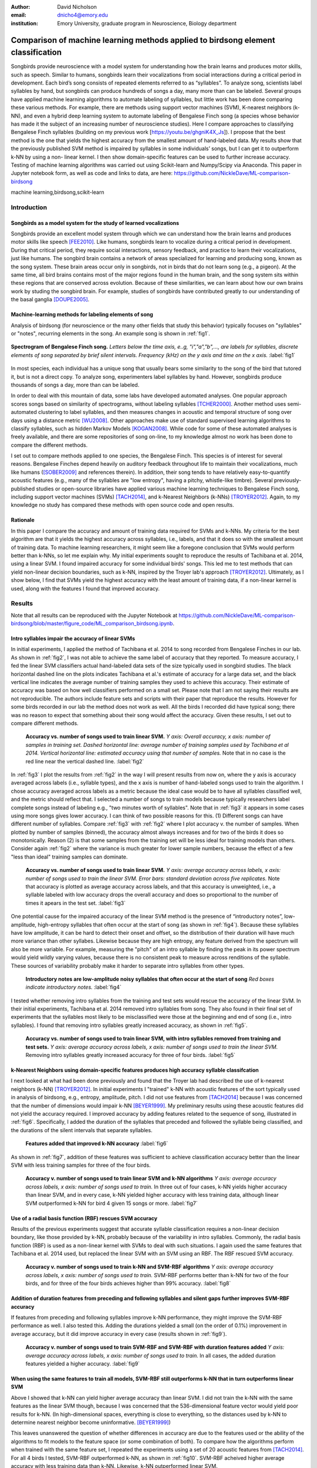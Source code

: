﻿:author: David Nicholson
:email: dnicho4@emory.edu
:institution: Emory University, graduate program in Neuroscience, Biology department

---------------------------------------------------------------------------------
Comparison of machine learning methods applied to birdsong element classification
---------------------------------------------------------------------------------

.. class:: abstract

    Songbirds provide neuroscience with a model system for understanding how the brain learns and produces
    motor skills, such as speech. Similar to humans, songbirds learn their vocalizations from social 
    interactions during a critical period in development. Each bird’s song consists of repeated elements 
    referred to as “syllables”. To analyze song, scientists label syllables by hand, but songbirds can 
    produce hundreds of songs a day, many more than can be labeled. Several groups have applied machine 
    learning algorithms to automate labeling of syllables, but little work has been done comparing these 
    various methods. For example, there are methods using support vector machines (SVM), K-nearest 
    neighbors (k-NN), and even a hybrid deep learning system to automate labeling of Bengalese Finch song (a 
    species whose behavior has made it the subject of an increasing number of neuroscience studies). Here I 
    compare approaches to classifying Bengalese Finch syllables (building on my previous work 
    [https://youtu.be/ghgniK4X_Js]). I propose that the best method is the one that yields the highest accuracy
    from the smallest amount of hand-labeled data. My results show that the previously published SVM method is 
    impaired by syllables in some individuals’ songs, but I can get it to outperform k-NN by using a non-
    linear kernel. I then show domain-specific features can be used to further increase accuracy. 
    Testing of machine learning algorithms was carried out using Scikit-learn and Numpy/Scipy via Anaconda. 
    This paper in Jupyter notebook form, as well as code and links to data, are here: 
    https://github.com/NickleDave/ML-comparison-birdsong
    

.. class:: keywords

    machine learning,birdsong,scikit-learn

Introduction
------------

Songbirds as a model system for the study of learned vocalizations
~~~~~~~~~~~~~~~~~~~~~~~~~~~~~~~~~~~~~~~~~~~~~~~~~~~~~~~~~~~~~~~~~~~~~~~

Songbirds provide an excellent model system through which we can understand how the brain learns and produces motor skills like speech [FEE2010]_. Like humans, songbirds learn to vocalize during a critical period in development. During that critical period, they require social interactions, sensory feedback, and practice to learn their vocalizations, just like humans. The songbird brain contains a network of areas specialized for learning and producing song, known as the song system. These brain areas occur only in songbirds, not in birds that do not learn song (e.g., a pigeon). At the same time, all bird brains contains most of the major regions found in the human brain, and the song system sits within these regions that are conserved across evolution. Because of these similarities, we can learn about how our own brains work by studing the songbird brain. For example, studies of songbirds have contributed greatly to our understanding of the basal ganglia [DOUPE2005]_.

Machine-learning methods for labeling elements of song
~~~~~~~~~~~~~~~~~~~~~~~~~~~~~~~~~~~~~~~~~~~~~~~~~~~~~~~~~~~~~~~~~~~~~~~~

Analysis of birdsong (for neuroscience or the many other fields that study this behavior) typically focuses on "syllables" or "notes", recurring elements in the song. An example song is shown in :ref:`fig1`.

.. figure:: spect_birdsong.png
    :align: center
    :figclass: w

    **Spectrogram of Bengalese Finch song.** *Letters below the time axis, e..g, "i","a","b",..., are labels for syllables, discrete elements of song separated by brief silent intervals. Frequency (kHz) on the y axis and time on the x axis.* :label:`fig1`

In most species, each individual has a unique song that usually bears some similarity to the song of the bird that tutored it, but is not a direct copy. To analyze song, experimenters label syllables by hand. However, songbirds produce thousands of songs a day, more than can be labeled.

In order to deal with this mountain of data, some labs have developed automated analyses. One popular approach scores songs based on similarity of spectrograms, without labeling syllables [TCHER2000]_. Another method uses semi-automated clustering to label syllables, and then measures changes in acoustic and temporal structure of song over days using a distance metric [WU2008]_. Other approaches make use of standard supervised learning algorithms to classify syllables, such as hidden Markov Models [KOGAN2008]_. While code for some of these automated analyses is freely available, and there are some repositories of song on-line, to my knowledge almost no work has been done to compare the different methods.

I set out to compare methods applied to one species, the Bengalese Finch. This species is of interest for several reasons. Bengalese Finches depend heavily on auditory feedback throughout life to maintain their vocalizations, much like humans ([SOBER2009]_ and references therein). In addition, their song tends to have relatively easy-to-quantify acoustic features (e.g., many of the syllables are "low entropy", having a pitchy, whistle-like timbre). Several previously-published studies or open-source libraries have applied various machine learning techniques to Bengalese Finch song, including support vector machines (SVMs) [TACH2014]_, and k-Nearest Neighbors (k-NNs) [TROYER2012]_. Again, to my knowledge no study has compared these methods with open source code and open results.

Rationale
~~~~~~~~~
In this paper I compare the accuracy and amount of training data required for SVMs and k-NNs. My criteria for the best algorithm are that it yields the highest accuracy across syllables, i.e., labels, and that it does so with the smallest amount of training data. To machine learning researchers, it might seem like a foregone conclusion that SVMs would perform better than k-NNs, so let me explain why. My initial experiments sought to reproduce the results of Tachibana et al. 2014, using a linear SVM. I found impaired accuracy for some individual birds' songs. This led me to test methods that can yield non-linear decision boundaries, such as k-NN, inspired by the Troyer lab's approach [TROYER2012]_. Ultimately, as I show below, I find that SVMs yield the highest accuracy with the least amount of training data, if a non-linear kernel is used, along with the features I found that improved accuracy.

Results
----------

Note that all results can be reproduced with the Jupyter Notebook at https://github.com/NickleDave/ML-comparison-birdsong/blob/master/figure_code/ML_comparison_birdsong.ipynb. 


Intro syllables impair the accuracy of linear SVMs
~~~~~~~~~~~~~~~~~~~~~~~~~~~~~~~~~~~~~~~~~~~~~~~~~~~~~~~~~~~~~~~~~~~~~~~~

In initial experiments, I applied the method of Tachibana et al. 2014 to song recorded from Bengalese Finches in our lab. As shown in :ref:`fig2`, I was not able to achieve the same label of accuracy that they reported. To measure accuracy, I fed the linear SVM classifiers actual hand-labeled data sets of the size typically used in songbird studies. The black horizontal dashed line on the plots indicates Tachibana et al.'s estimate of accuracy for a large data set, and the black vertical line indicates the average number of training samples they used to achieve this accuracy. Their estimate of accuracy was based on how well classifiers performed on a small set. Please note that I am not saying their results are not reproducible. The authors include feature sets and scripts with their paper that reproduce the results. However for some birds recorded in our lab the method does not work as well. All the birds I recorded did have typical song; there was no reason to expect that something about their song would affect the accuracy. Given these results, I set out to compare different methods.

.. figure:: linsvm_rand_acc_by_sample.png

    **Accuracy vs. number of songs used to train linear SVM.** *Y axis: Overall accuracy, x axis: number of samples in training set. Dashed horizontal line: average number of training samples used by Tachibana et al 2014. Vertical horizontal line: estimated accuracy using that number of samples.* Note that in no case is the red line near the vertical dashed line. :label:`fig2`

In :ref:`fig3` I plot the results from :ref:`fig2` in the way I will present results from now on, where the y axis is accuracy averaged across labels (i.e., syllable types), and the x axis is number of hand-labeled songs used to train the algorithm. I chose accuracy averaged across labels as a metric because the ideal case would be to have all syllables classified well, and the metric should reflect that. I selected a number of songs to train models because typically researchers label complete songs instead of labeling e.g., "two minutes worth of syllables". Note that in :ref:`fig3` it appears in some cases using more songs gives lower accuracy. I can think of two possible reasons for this. (1) Different songs can have different number of syllables. Compare :ref:`fig3` with :ref:`fig2` where I plot accuracy v. the number of samples. When plotted by number of samples (binned), the accuracy almost always increases and for two of the birds it does so monotonically. Reason (2) is that some samples from the training set will be less ideal for training models than others. Consider again :ref:`fig2` where the variance is much greater for lower sample numbers, because the effect of a few "less than ideal" training samples can dominate.

.. figure:: linsvm_avg_acc_by_song.png

    **Accuracy vs. number of songs used to train linear SVM.** *Y axis: average accuracy across labels, x axis: number of songs used to train the linear SVM. Error bars: standard deviation across five replicates.* Note that accuracy is plotted as average accuracy across labels, and that this accuracy is unweighted, i.e., a syllable labeled with low accuracy drops the overall accuracy and does so proportional to the number of times it apears in the test set. :label:`fig3`

One potential cause for the impaired accuracy of the linear SVM method is the presence of “introductory notes”, low-amplitude, high-entropy syllables that often occur at the start of song (as shown in :ref:`fig4`). Because these syllables have low amplitude, it can be hard to detect their onset and offset, so the distribution of their duration will have much more variance than other syllabes. Likewise because they are high entropy, any feature derived from the spectrum will also be more variable. For example, measuring the "pitch" of an intro syllable by finding the peak in its power spectrum would yield wildly varying values, because there is no consistent peak to measure across renditions of the syllable. These sources of variability probably make it harder to separate intro syllables from other types.

.. figure:: spect_birdsong_intro_notes.png

    **Introductory notes are low-amplitude noisy syllables that often occur at the start of song** *Red boxes indicate introductory notes.* :label:`fig4`

I tested whether removing intro syllables from the training and test sets would rescue the accuracy of the linear SVM. In their initial experiments, Tachibana et al. 2014 removed intro syllables from song. They also found in their final set of experiments that the syllables most likely to be misclassified were those at the beginning and end of song (i.e., intro syllables). I found that removing intro syllables greatly increased accuracy, as shown in :ref:`fig5`.

.. figure:: linsvm_avg_acc_without_intro.png

    **Accuracy vs. number of songs used to train linear SVM, with intro syllables removed from training and test sets.** *Y axis: average accuracy across labels, x axis: number of songs used to train the linear SVM.* Removing intro syllables greatly increased accuracy for three of four birds. :label:`fig5`

k-Nearest Neighbors using domain-specific features produces high accuracy syllable classifcation
~~~~~~~~~~~~~~~~~~~~~~~~~~~~~~~~~~~~~~~~~~~~~~~~~~~~~~~~~~~~~~~~~~~~~~~~~~~~~~~~~~~~~~~~~~~~~~~~

I next looked at what had been done previously and found that the Troyer lab had described the use of k-nearest neighbors (k-NN) [TROYER2012]_. In initial experiments I "trained" k-NN with acoustic features of the sort typically used in analysis of birdsong, e.g., entropy, amplitude, pitch. I did not use features from [TACH2014]_ because I was concerned that the number of dimensions would impair k-NN [BEYER1999]_.  My preliminary results using these acoustic features did not yield the accuracy required. I improved accuracy by adding features related to the sequence of song, illustrated in :ref:`fig6`. Specifically, I added the duration of the syllables that preceded and followed the syllable being classified, and the durations of the silent intervals that separate syllables.

.. figure:: features.png

    **Features added that improved k-NN accuracy** :label:`fig6`

As shown in :ref:`fig7`, addition of these features was sufficient to achieve classification accuracy better than the linear SVM with less training samples for three of the four birds.

.. figure:: linsvm_v_knn_avg_acc_by_song.png

    **Accuracy v. number of songs used to train linear SVM and k-NN algorithms** *Y axis: average accuracy across labels, x axis: number of songs used to train.* In three out of four cases, k-NN yields higher accuracy than linear SVM, and in every case, k-NN yielded higher accuracy with less training data, although linear SVM outperformed k-NN for bird 4 given 15 songs or more. :label:`fig7`

Use of a radial basis function (RBF) rescues SVM accuracy
~~~~~~~~~~~~~~~~~~~~~~~~~~~~~~~~~~~~~~~~~~~~~~~~~~~~~~~~~

Results of the previous experiments suggest that accurate syllable classification requires a non-linear decision boundary, like those provided by k-NN, probably because of the variability in intro syllables. Commonly, the radial basis function (RBF) is used as a non-linear kernel with SVMs to deal with such situations. I again used the same features that Tachibana et al. 2014 used, but replaced the linear SVM with an SVM using an RBF. The RBF rescued SVM accuracy.

.. figure:: svmrbf_v_knn_avg_acc_by_song.png

    **Accuracy v. number of songs used to train k-NN and SVM-RBF algorithms** *Y axis: average accuracy across labels, x axis: number of songs used to train.* SVM-RBF performs better than k-NN for two of the four birds, and for three of the four birds achieves higher than 99% accuracy. :label:`fig8`

Addition of duration features from preceding and following syllables and silent gaps further improves SVM-RBF accuracy
~~~~~~~~~~~~~~~~~~~~~~~~~~~~~~~~~~~~~~~~~~~~~~~~~~~~~~~~~~~~~~~~~~~~~~~~~~~~~~~~~~~~~~~~~~~~~~~~~~~~~~~~~~~~~~~~~~~~~~

If features from preceding and following syllables improve k-NN performance, they might improve the SVM-RBF performance as well. I also tested this. Adding the durations yielded a small (on the order of 0.1%) improvement in average accuracy, but it did improve accuracy in every case (results shown in :ref:`fig9`).

.. figure:: svmrbf_plus_dur_avg_acc_by_song.png

    **Accuracy v. number of songs used to train SVM-RBF and SVM-RBF with duration features added** *Y axis: average accuracy across labels, x axis: number of songs used to train.* In all cases, the added duration features yielded a higher accuracy. :label:`fig9`

When using the same features to train all models, SVM-RBF still outperforms k-NN that in turn outperforms linear SVM
~~~~~~~~~~~~~~~~~~~~~~~~~~~~~~~~~~~~~~~~~~~~~~~~~~~~~~~~~~~~~~~~~~~~~~~~~~~~~~~~~~~~~~~~~~~~~~~~~~~~~~~~~~~~~~~~~~~~

Above I showed that k-NN can yield higher average accuracy than linear SVM. I did not train the k-NN with the same features as the linear SVM though, because I was concerned that the 536-dimensional feature vector would yield poor results for k-NN. (In high-dimensional spaces, everything is close to everything, so the distances used by k-NN to determine nearest neighbor become uninformative. [BEYER1999]_)

This leaves unanswered the question of whether differences in accuracy are due to the features used or the ability of the algorithms to fit models to the feature space (or some combination of both). To compare how the algorithms perform when trained with the same feature set, I repeated the experiments using a set of 20 acoustic features from [TACH2014]_. For all 4 birds I tested, SVM-RBF outperformed k-NN, as shown in :ref:`fig10`. SVM-RBF acheived higher average accuracy with less training data than k-NN. Likewise, k-NN outperformed linear SVM.

.. figure:: svmrbf_linsvm_knn_same_ftrs_avg_acc_by_song.png

    **Accuracy v. number of songs used to train SVM-RBF, k-NN, and linear SVM, all trained with the same acoustic features** *Y axis: average accuracy across labels, x axis: number of songs used to train.* :label:`fig10`

I also repeated the experiments using the features I found worked for k-NN . Here, the results were less clear. As shown in :ref:`fig11`, for three birds, SVM-RBF performed about as well as k-NN, and both performed better than linear SVM. For bird 4, k-NN on average performed better but the replicates showed high variance in the average accuracy.

.. figure:: svmrbf_linsvm_knn_knn_ftrs_avg_acc_by_song.png

    **Accuracy v. number of songs used to train SVM-RBF, k-NN, and linear SVM, all trained with features originally used for k-NN** *Y axis: average accuracy across labels, x axis: number of songs used to train.* :label:`fig11`

Conclusion
----------

There are two clear results from these experiments. First, the linear SVM method proposed in [TACH2014]_ is impaired by syllables in the songs of some Bengalese Finches, most likely intro syllables. Second, use of the radial basis function as a kernel can improve SVM performance when applied to the features in [TACH2014]_.

I can not say from these results how often the method of [TACH2014]_ will be impaired by any given bird's song. What I can say is that for two of the four birds tested, average accuracy did not approach 99% until at least 33 songs were used to train the classifier (birds 2 and 3, :ref:`fig3`), and for one bird, average accuracy never went above 97% (bird 1, :ref:`fig3`). By comparison, when using SVM-RBF with the same feature set, 6 songs was enough to achieve >99% average accuracy for 3 of the 4 birds (as shown in :ref:`fig8`). 

I can also say that for all four birds, even when the feature set is held constant, linear SVM is always outpeformed by k-NN and SVM-RBF. Again, I can not say from my results how often this would be the case for any given Bengalese finch song. But I would say the large difference in average accuracy between linear SVM and the other two methods for the four birds tested here (:ref: `fig10` and :ref: `fig11`) certainly suggests that in general the other two methods will outperform linear SVM. Interestingly, the set of acoustic features developed by [TACH2014]_ yielded the best accuracy of all three algorithms in that experiment. In other words, instead of using a 536-feature vector with the linear SVM, one can use the 20 features with SVM-RBF, achieving higher accuracy with less training time. 

It remains to be tested whether any differences in accuracy translate into meaningful differences in results obtained from analysis of song. For instance, the small increase in accuracy I obtained by adding duration features to the SVM-RBF feature set could be statistically significant, but it might not matter for the effect sizes seen in behavioral studies of song. That is to say that the original [TACH2014]_ feature set might yield good enough classifiers to detect the changes in song that experimenters care about.

There are also other issues to be dealt with to make machine learning methods practical for birdsong researchers. One is how well each method can provide an estimate that a given classification is correct. The libSVM library, for example, can provide probability estimates using a computationally expensive 5-fold cross-validation. But, because the soft margin in the libSVM training algorithm allows some misclassifications, it's likely that some samples will actually be misclassified yet still appear to have a high probability of being correct. As [KOGAN2008]_ recognized in their study, it is also important to determine how well these algorithms deal with the presence of sounds that are not part of song, e.g., calls, wing flaps, etc. Such events are rare enough that they may be difficult to detect without changes to the training algorithm, but frequent enough that if misclassified as syllables they could affect analyses of song.

Taken together, the results here demonstrate the importance of comparing how different classifiers perform in a given problem domain. By comparing classifiers I hoped to build upon the previous studies I cited. Those studies showed that machine learning methods can facilitate a much more fine-grained analyses of birdsong, but my results suggest that there are still some issues with practical application of these methods. Sharing code, results, and raw data will help resolve these issues and lead to better results for both biologists and artificial intelligence researchers studying birdsong. 

Methods
----------

All code used can be found at https://github.com/NickleDave/ML-comparison-birdsong/. Instructions to repeat the experiments are in https://github.com/NickleDave/ML-comparison-birdsong/tree/master/experiment_code. Results and data can be downloaded from http://www.nicholdav.info/data. That page includes files of features used with machine learning algorithms to train classifiers, and an example day of song from one bird presented in this paper. Instructions for how to use the feature extraction scripts to reproduce the related file of features from that day of song are in https://github.com/NickleDave/ML-comparison-birdsong/tree/master/feature_extraction_code.

Data acquisition
~~~~~~~~~~~~~~~~

Song was recorded from four birds, and two to four days worth of songs from each bird were labeled by hand, using custom software written in Labview and Matlab (the Labview program EvTAF for recording, and associated Matlab code for labeling and analysis [TUMER2007]_). In some cases more than one person labeled song from a given bird, but using an agreed upon rubric for the labels given to syllables. Extra attention was given to the labels because the song was used in behavioral experiments that could have potentially changed syllable acoustics and sequence. All the song used in this study, however, was "baseline" song recorded before the behavioral experiments. Hence I am very confident in this ground truth set.

Raw audio files were bandpass filtered to retain signal between 500 hz and 10 kHz, then smoothed with a Hanning filter. The smoothed signal was segmented into syllables by finding where its amplitude crossed a threshold and where the resulting segments were a minimum duration with a minimum interval between them. The threshold, minimum segment duration, and minimum interval between segments were kept constant for all songs from a given bird except in occassional cases where this method segmented the syllable incorrectly (e.g. because of background noise in the recording). 

Feature extraction for use with machine learning algorithms
~~~~~~~~~~~~~~~~~~~~~~~~~~~~~~~~~~~~~~~~~~~~~~~~~~~~~~~~~~~

Once syllables were segmented, features were extracted from them to be used by the machine learning algorithms. Matlab scripts were used for feature extraction. See https://github.com/NickleDave/ML-comparison-birdsong/master/feature_extraction_code/ for this code and for equivalents written in Python using the Matplotlib [HUNTER2007]_ and Numpy [VANDERWALT2011]_ packages. The Python versions of the code return slightly different values because of floating point error. I do not expect that using the Python code would qualitatively change the results, but I did not test this. Duration and amplitude features were based on the raw signal; all other features were extracted from spectrograms.

Experiments based on [TACH2014]_ used the features in that paper, calculated with the code kindly provided by R.O. Tachibana.

For the k-Nearest Neighbor experiments, I used a feature set consisting of: the syllable duration, as well as the duration of the preceding and following syllables, and the preceding and following 'silent gaps' separating the syllables; the Root-Mean-Square amplitude; the spectral entropy; the 'high-low ratio' (power in the 5-10 kHz range / power in the 0-5 kHz range); delta entropy (entropy at 80% of the syllable's duration - entropy at 20% of the syllable's duration); delta high-low ratio (again the difference at 80% and 20% of the syllable's duration).


Comparison of machine learning algorithms
~~~~~~~~~~~~~~~~~~~~~~~~~~~~~~~~~~~~~~~~~

To compare algorithms, I drew a random sample from a training set, and then used that sample to train all of the machine learning algorithms. The goal was to determine which algorithm could achieve the highest accuracy with the smallest amount of hand-labeled training data. By amount of data, I mean the number of songs used to train the models. I chose "number of songs" as a metric because it is most natural for an experimenter to hand-label a set number of songs. This also guaranteed that the representative number of samples for each syllable in the training set approximated their frequency in the population. Typically less common syllables apparead ~10^3 times in the training set vs. ~10^4 examples for the more common syllables. Preliminary experiments using the same number of samples for each label did not suggest that there was any effect of class imbalance. I trained each type of model with (3,6,9,...27,33,39) songs, and generated 5 replicates for each number of songs. There were three types of models I tested: the linear support vector machine as described in [TACH2014]_, the k-Nearest Neighbors algorithm, and a support vector machine with a radial basis function as the kernel. Hence, for the 3-song condition, I picked 3 different songs 5 times, and each time I trained all 3 models with the syllables from those songs, then calculated the accuracy. All feature sets were z-standardized before training.

Comparison of all machine learning algorithms was greatly facilitated by Scikit-learn [PEDREGOSA2011]_. I did use the Liblinear package [FAN2008]_ directly, instead of the implementation in Scikit-learn, to follow as closely as possible the methods in [TACH2014]_ (see http://scikit-learn.org/stable/modules/linear_model.html#liblinear-differences). I interacted with Liblinear through the Python API (https://github.com/ninjin/liblinear/tree/master/python) compiled for a 64-bit system. The hyperparameters were those used in [TACH2014]_: L2-regularized L2-loss with the cost parameter fixed at 1. Both k-Nearest Neighbors (k-NN) and the support vector machine with radial basis function (SVM-RBF) were implemented via Scikit-learn. For k-NN, I weighted distances by their inverse because I found empirically that this improved classification. I did not test other weightings. For SVM, the RBF hyperparameters 'C' and 'gamma' were found for each set of training samples using grid search.

Acknowledgements
----------------

Thank you to Samuel J. Sober for supporting this work in every way. I would also like to acknowledge helpful input from Shamim Nemati, Supreeth Prajwal, Alex Dunlap, and Kyle Srivastava. Thanks also to all members of the Sober lab, my science family, especially to Jonah Queen, undisputed champion and reigning king of syllable labeling.

References
----------

.. [DOUPE2005] Doupe, Allison J., et al. *Birdbrains could teach basal ganglia research a new song.* Trends in neurosciences 28.7 (2005): 353-363.

.. [FEE2010] Fee, Michale S., and Constance Scharff. *The songbird as a model for the generation and learning of complex sequential behaviors.* ILAR journal 51.4 (2010): 362-377.

.. [TCHER2000] Tchernichovski, Ofer, et al. *A procedure for an automated measurement of song similarity.* Animal Behaviour 59.6 (2000): 1167-1176.

.. [WU2008] Wu, Wei, et al. *A statistical method for quantifying songbird phonology and syntax.* Journal of neuroscience methods 174.1 (2008): 147-154.

.. [KOGAN2008] Kogan, Joseph A., and Daniel Margoliash. *Automated recognition of bird song elements from continuous recordings using dynamic time warping and hidden Markov models: A comparative study.* The Journal of the Acoustical Society of America 103.4 (1998): 2185-2196.

.. [SOBER2009] Sober, Samuel J., and Michael S. Brainard. *Adult birdsong is actively maintained by error correction.* Nature neuroscience 12.7 (2009): 927-931.

.. [TACH2014] Tachibana, Ryosuke O., Naoya Oosugi, and Kazuo Okanoya. *Semi-automatic classification of birdsong elements using a linear support vector machine.* PloS one 9.3 (2014): e92584.

.. [TROYER2012] http://www.utsa.edu/troyerlab/software.html

.. [BEYER1999] Beyer, Kevin, et al. *When is “nearest neighbor” meaningful?.* Database theory—ICDT’99. Springer Berlin Heidelberg, 1999. 217-235.

.. [FAN2008] Fan, Rong-En, et al. *LIBLINEAR: A library for large linear classification.* The Journal of Machine Learning Research 9 (2008): 1871-1874.

.. [TUMER2007] Tumer, Evren C., and Michael S. Brainard. *Performance variability enables adaptive plasticity of ‘crystallized’adult birdsong.* Nature 450.7173 (2007): 1240-1244.

.. [VANDERWALT2011] Van Der Walt, Stefan, S. Chris Colbert, and Gael Varoquaux. *The NumPy array: a structure for efficient numerical computation.* Computing in Science & Engineering 13.2 (2011): 22-30.

.. [HUNTER2007] Hunter, John D. *Matplotlib: A 2D graphics environment.* Computing in science and engineering 9.3 (2007): 90-95.

.. [PEDREGOSA2011] Pedregosa, Fabian, et al. *Scikit-learn: Machine learning in Python.* The Journal of Machine Learning Research 12 (2011): 2825-2830.
